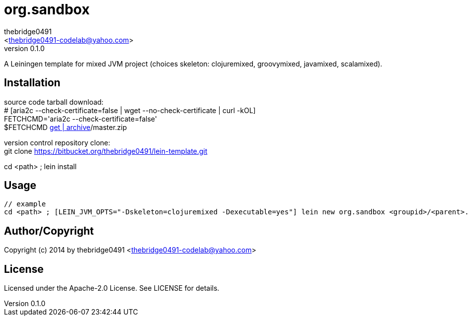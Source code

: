 = org.sandbox
:author: thebridge0491
:email: <thebridge0491-codelab@yahoo.com>
:revnumber: 0.1.0
:description: README for org.sandbox
:hardbreaks:
:linkcss:
//:stylesheet!:

////
.adoc to .html: asciidoctor -n -a toc -a toclevels=2 foo.adoc
////

A Leiningen template for mixed JVM project (choices skeleton: clojuremixed, groovymixed, javamixed, scalamixed).

== Installation
source code tarball download:
        # [aria2c --check-certificate=false | wget --no-check-certificate | curl -kOL]
        FETCHCMD='aria2c --check-certificate=false'
        $FETCHCMD https://bitbucket.org/thebridge0491/lein-template/[get | archive]/master.zip

version control repository clone:
        git clone https://bitbucket.org/thebridge0491/lein-template.git

cd <path> ; lein install

== Usage
		// example
		cd <path> ; [LEIN_JVM_OPTS="-Dskeleton=clojuremixed -Dexecutable=yes"] lein new org.sandbox <groupid>/<parent>.<module> [--to-dir <parent>.<module> --force]

== Author/Copyright
Copyright (c) 2014 by thebridge0491 <thebridge0491-codelab@yahoo.com>

== License
Licensed under the Apache-2.0 License. See LICENSE for details.
